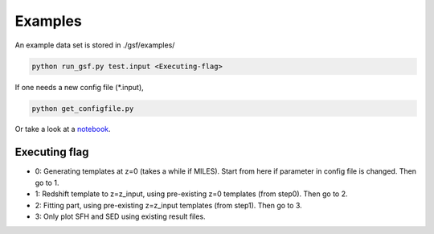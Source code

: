 .. _example:


Examples
========

An example data set is stored in ./gsf/examples/

.. code-block:: bash

    python run_gsf.py test.input <Executing-flag>


If one needs a new config file (\*.input),

.. code-block:: bash

    python get_configfile.py

Or take a look at a `notebook <https://github.com/mtakahiro/gsf/blob/version1.4/example/NIRISS%20Full%20spectral%20fitting.ipynb>`__.


Executing flag
--------------
- 0: Generating templates at z=0 (takes a while if MILES). Start from here if parameter in config file is changed. Then go to 1.
- 1: Redshift template to z=z_input, using pre-existing z=0 templates (from step0). Then go to 2.
- 2: Fitting part, using pre-existing z=z_input templates (from step1). Then go to 3.
- 3: Only plot SFH and SED using existing result files.

